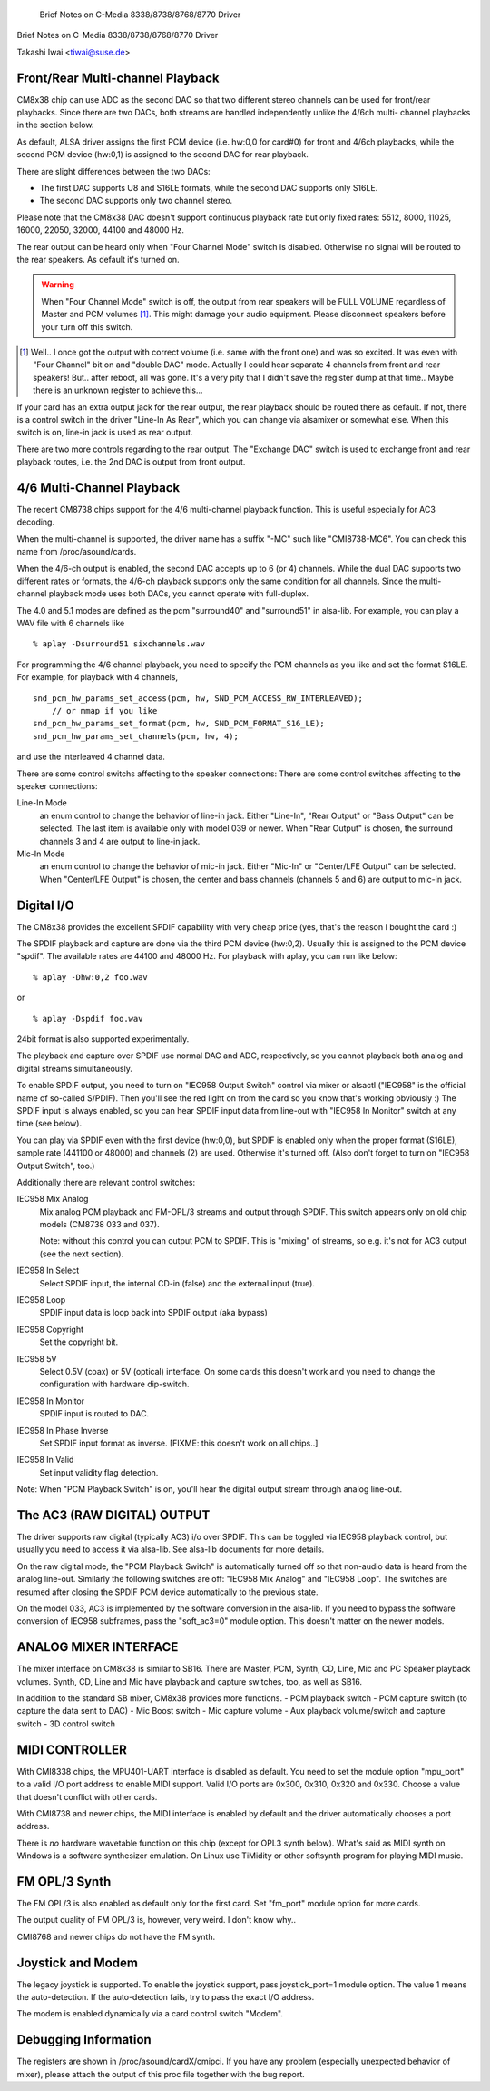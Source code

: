          Brief Notes on C-Media 8338/8738/8768/8770 Driver
Brief Notes on C-Media 8338/8738/8768/8770 Driver

Takashi Iwai <tiwai@suse.de>


Front/Rear Multi-channel Playback
---------------------------------

CM8x38 chip can use ADC as the second DAC so that two different stereo
channels can be used for front/rear playbacks.  Since there are two
DACs, both streams are handled independently unlike the 4/6ch multi-
channel playbacks in the section below.

As default, ALSA driver assigns the first PCM device (i.e. hw:0,0 for
card#0) for front and 4/6ch playbacks, while the second PCM device
(hw:0,1) is assigned to the second DAC for rear playback.

There are slight differences between the two DACs:

- The first DAC supports U8 and S16LE formats, while the second DAC
  supports only S16LE.
- The second DAC supports only two channel stereo.

Please note that the CM8x38 DAC doesn't support continuous playback
rate but only fixed rates: 5512, 8000, 11025, 16000, 22050, 32000,
44100 and 48000 Hz.

The rear output can be heard only when "Four Channel Mode" switch is
disabled.  Otherwise no signal will be routed to the rear speakers.
As default it's turned on.

.. WARNING::
  When "Four Channel Mode" switch is off, the output from rear speakers
  will be FULL VOLUME regardless of Master and PCM volumes [#]_.
  This might damage your audio equipment.  Please disconnect speakers
  before your turn off this switch.


.. [#]
  Well.. I once got the output with correct volume (i.e. same with the
  front one) and was so excited.  It was even with "Four Channel" bit
  on and "double DAC" mode.  Actually I could hear separate 4 channels
  from front and rear speakers!  But.. after reboot, all was gone.
  It's a very pity that I didn't save the register dump at that
  time..  Maybe there is an unknown register to achieve this...

If your card has an extra output jack for the rear output, the rear
playback should be routed there as default.  If not, there is a
control switch in the driver "Line-In As Rear", which you can change
via alsamixer or somewhat else.  When this switch is on, line-in jack
is used as rear output.

There are two more controls regarding to the rear output.
The "Exchange DAC" switch is used to exchange front and rear playback
routes, i.e. the 2nd DAC is output from front output.


4/6 Multi-Channel Playback
--------------------------

The recent CM8738 chips support for the 4/6 multi-channel playback
function.  This is useful especially for AC3 decoding.

When the multi-channel is supported, the driver name has a suffix
"-MC" such like "CMI8738-MC6".  You can check this name from
/proc/asound/cards.

When the 4/6-ch output is enabled, the second DAC accepts up to 6 (or
4) channels.  While the dual DAC supports two different rates or
formats, the 4/6-ch playback supports only the same condition for all
channels.  Since the multi-channel playback mode uses both DACs, you
cannot operate with full-duplex.

The 4.0 and 5.1 modes are defined as the pcm "surround40" and "surround51"
in alsa-lib.  For example, you can play a WAV file with 6 channels like
::

	% aplay -Dsurround51 sixchannels.wav

For programming the 4/6 channel playback, you need to specify the PCM
channels as you like and set the format S16LE.  For example, for playback
with 4 channels,
::

	snd_pcm_hw_params_set_access(pcm, hw, SND_PCM_ACCESS_RW_INTERLEAVED);
	    // or mmap if you like
	snd_pcm_hw_params_set_format(pcm, hw, SND_PCM_FORMAT_S16_LE);
	snd_pcm_hw_params_set_channels(pcm, hw, 4);

and use the interleaved 4 channel data.

There are some control switchs affecting to the speaker connections:
There are some control switches affecting to the speaker connections:

Line-In Mode
	an enum control to change the behavior of line-in
	jack.  Either "Line-In", "Rear Output" or "Bass Output" can
	be selected.  The last item is available only with model 039
	or newer. 
	When "Rear Output" is chosen, the surround channels 3 and 4
	are output to line-in jack.
Mic-In Mode
	an enum control to change the behavior of mic-in
	jack.  Either "Mic-In" or "Center/LFE Output" can be
	selected. 
	When "Center/LFE Output" is chosen, the center and bass
	channels (channels 5 and 6) are output to mic-in jack. 

Digital I/O
-----------

The CM8x38 provides the excellent SPDIF capability with very cheap
price (yes, that's the reason I bought the card :)

The SPDIF playback and capture are done via the third PCM device
(hw:0,2).  Usually this is assigned to the PCM device "spdif".
The available rates are 44100 and 48000 Hz.
For playback with aplay, you can run like below:
::

	% aplay -Dhw:0,2 foo.wav

or

::

	% aplay -Dspdif foo.wav

24bit format is also supported experimentally.

The playback and capture over SPDIF use normal DAC and ADC,
respectively, so you cannot playback both analog and digital streams
simultaneously.

To enable SPDIF output, you need to turn on "IEC958 Output Switch"
control via mixer or alsactl ("IEC958" is the official name of
so-called S/PDIF).  Then you'll see the red light on from the card so
you know that's working obviously :)
The SPDIF input is always enabled, so you can hear SPDIF input data
from line-out with "IEC958 In Monitor" switch at any time (see
below).

You can play via SPDIF even with the first device (hw:0,0),
but SPDIF is enabled only when the proper format (S16LE), sample rate
(441100 or 48000) and channels (2) are used.  Otherwise it's turned
off.  (Also don't forget to turn on "IEC958 Output Switch", too.)


Additionally there are relevant control switches:

IEC958 Mix Analog
	Mix analog PCM playback and FM-OPL/3 streams and
	output through SPDIF.  This switch appears only on old chip
	models (CM8738 033 and 037).

	Note: without this control you can output PCM to SPDIF.
	This is "mixing" of streams, so e.g. it's not for AC3 output
	(see the next section).

IEC958 In Select
	Select SPDIF input, the internal CD-in (false)
	and the external input (true).

IEC958 Loop
	SPDIF input data is loop back into SPDIF
	output (aka bypass)

IEC958 Copyright
	Set the copyright bit.

IEC958 5V
	Select 0.5V (coax) or 5V (optical) interface.
	On some cards this doesn't work and you need to change the
	configuration with hardware dip-switch.

IEC958 In Monitor
	SPDIF input is routed to DAC.

IEC958 In Phase Inverse
	Set SPDIF input format as inverse.
	[FIXME: this doesn't work on all chips..]

IEC958 In Valid
	Set input validity flag detection.

Note: When "PCM Playback Switch" is on, you'll hear the digital output
stream through analog line-out.


The AC3 (RAW DIGITAL) OUTPUT
----------------------------

The driver supports raw digital (typically AC3) i/o over SPDIF.  This
can be toggled via IEC958 playback control, but usually you need to
access it via alsa-lib.  See alsa-lib documents for more details.

On the raw digital mode, the "PCM Playback Switch" is automatically
turned off so that non-audio data is heard from the analog line-out.
Similarly the following switches are off: "IEC958 Mix Analog" and
"IEC958 Loop".  The switches are resumed after closing the SPDIF PCM
device automatically to the previous state.

On the model 033, AC3 is implemented by the software conversion in
the alsa-lib.  If you need to bypass the software conversion of IEC958
subframes, pass the "soft_ac3=0" module option.  This doesn't matter
on the newer models.


ANALOG MIXER INTERFACE
----------------------

The mixer interface on CM8x38 is similar to SB16.
There are Master, PCM, Synth, CD, Line, Mic and PC Speaker playback
volumes.  Synth, CD, Line and Mic have playback and capture switches,
too, as well as SB16.

In addition to the standard SB mixer, CM8x38 provides more functions.
- PCM playback switch
- PCM capture switch (to capture the data sent to DAC)
- Mic Boost switch
- Mic capture volume
- Aux playback volume/switch and capture switch
- 3D control switch


MIDI CONTROLLER
---------------

With CMI8338 chips, the MPU401-UART interface is disabled as default.
You need to set the module option "mpu_port" to a valid I/O port address
to enable MIDI support.  Valid I/O ports are 0x300, 0x310, 0x320 and
0x330.  Choose a value that doesn't conflict with other cards.

With CMI8738 and newer chips, the MIDI interface is enabled by default
and the driver automatically chooses a port address.

There is *no* hardware wavetable function on this chip (except for
OPL3 synth below).
What's said as MIDI synth on Windows is a software synthesizer
emulation.  On Linux use TiMidity or other softsynth program for
playing MIDI music.


FM OPL/3 Synth
--------------

The FM OPL/3 is also enabled as default only for the first card.
Set "fm_port" module option for more cards.

The output quality of FM OPL/3 is, however, very weird.
I don't know why..

CMI8768 and newer chips do not have the FM synth.


Joystick and Modem
------------------

The legacy joystick is supported.  To enable the joystick support, pass
joystick_port=1 module option.  The value 1 means the auto-detection.
If the auto-detection fails, try to pass the exact I/O address.

The modem is enabled dynamically via a card control switch "Modem".


Debugging Information
---------------------

The registers are shown in /proc/asound/cardX/cmipci.  If you have any
problem (especially unexpected behavior of mixer), please attach the
output of this proc file together with the bug report.
